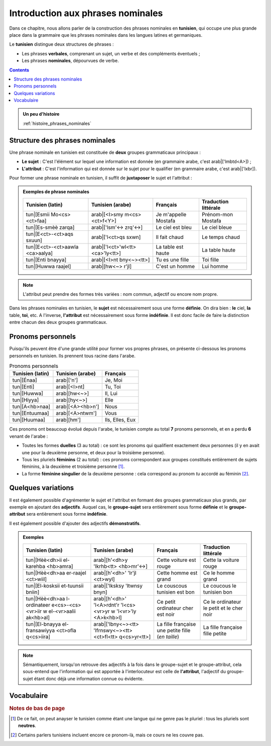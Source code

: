 Introduction aux phrases nominales
==================================

Dans ce chapitre, nous allons parler de la construction des phrases nominales 
en **tunisien**, qui occupe une plus grande place dans la grammaire que les 
phrases nominales dans les langues latines et germaniques. 

Le **tunisien** distingue deux structures de phrases :

* Les phrases **verbales**, comprenant un sujet, un verbe et des compléments éventuels ;
* Les phrases **nominales**, dépourvues de verbe.

.. contents::

.. admonition:: Un peu d'histoire

    :ref:`histoire_phrases_nominales`  

Structure des phrases nominales
-------------------------------
Une phrase nominale en tunisien est constituée de **deux** groupes grammaticaux
principaux :

* **Le sujet** : C'est l'élément sur lequel une information est donnée (en grammaire arabe, c'est arab|['lmbtd<A>]) ;
* **L'attribut** : C'est l'information qui est donnée sur le sujet pour le qualifier (en grammaire arabe, c'est arab|['lxbr]). 

Pour former une phrase nominale en tunisien, il suffit de **juxtaposer** le sujet et l'attribut :

.. raw:: html

   <center><strong>sujet</strong> + <strong>attributs</strong> (+ compléments)</center>

.. admonition:: Exemples de phrase nominales

    .. list-table::
        :header-rows: 1

        * - Tunisien (latin)
          - Tunisien (arabe)
          - Français
          - Traduction littérale
          
        * - tun|[Esmii Mo<cs><ct>faa]
          - arab|[<I>smy m<cs><ct>f<Y>]
          - Je m'appelle Mostafa
          - Prénom-mon Mostafa

        * - tun|[Es-smèè zarqa]
          - arab|['lsm'<-> zrq'<->]
          - Le ciel est bleu
          - Le ciel bleue

        * - tun|[E<ct>-<ct>aqs sxuun]
          - arab|['l<ct>qs sxwn]
          - Il fait chaud
          - Le temps chaud

        * - tun|[E<ct>-<ct>aawla <ca>aalya]
          - arab|['l<ct>'wl<tt> <ca>'ly<tt>]
          - La table est haute
          - La table haute

        * - tun|[Enti bnayya]
          - arab|[<I>nt bny<~><tt>]
          - Tu es une fille
          - Toi fille

        * - tun|[Huwwa raajel]
          - arab|[hw<~> r'jl]
          - C'est un homme
          - Lui homme


.. note::

    L'attribut peut prendre des formes très variées : nom commun, adjectif ou 
    encore nom propre.

Dans les phrases nominales en tunisien, le **sujet** est nécessairement sous 
une forme **définie**. On dira bien : **le** ciel, **la** table, **toi**, etc. 
A l'inverse, **l'attribut** est nécessairement sous forme **indéfinie**. Il est 
donc facile de faire la distinction entre chacun des deux groupes grammaticaux.

Pronoms personnels
------------------

Puisqu'ils peuvent être d'une grande utilité pour former vos propres phrases, 
on présente ci-dessous les pronoms personnels en tunisien. Ils prennent tous 
racine dans l'arabe.

.. list-table:: Pronoms personnels
        :header-rows: 1

        * - Tunisien (latin)
          - Tunisien (arabe)
          - Français
        
        * - tun|[Énaa]
          - arab|['n']
          - Je, Moi
          
        * - tun|[Enti]
          - arab|[<I>nt]
          - Tu, Toi
          
        * - tun|[Huwwa]
          - arab|[hw<~>]
          - Il, Lui

        * - tun|[Hiyya]
          - arab|[hy<~>]
          - Elle
          
        * - tun|[A<hb>naa]
          - arab|[<A><hb>n']
          - Nous
          
        * - tun|[Entuumaa]
          - arab|[<A>ntwm']
          - Vous
          
        * - tun|[Huumaa]
          - arab|[hm']
          - Ils, Elles, Eux

Ces pronoms ont beaucoup évolué depuis l'arabe, le tunisien compte au total **7**
pronoms personnels, et en a perdu **6** venant de l'arabe :

* Toutes les formes **duelles** (3 au total) : ce sont les pronoms qui qualifient exactement deux personnes (il y en avait une pour la deuxième personne, et deux pour la troisième personne).
* Tous les pluriels **féminins** (2 au total) : ces pronoms correspondent aux groupes constitués entièrement de sujets féminins, à la deuxième et troisième personne [#]_.
* La forme **féminine singulier** de la deuxième personne : cela correspond au pronom *tu* accordé au féminin [#]_.

Quelques variations
-------------------

Il est également possible d'agrémenter le sujet et l'attribut en formant des 
groupes grammaticaux plus grands, par exemple en ajoutant des **adjectifs**.
Auquel cas, le **groupe-sujet** sera entièrement sous forme **définie** et 
le **groupe-attribut** sera entièrement sous forme **indéfinie**.

Il est également possible d'ajouter des adjectifs **démonstratifs**.

.. admonition:: Exemples

    .. list-table::
        :header-rows: 1

        * - Tunisien (latin)
          - Tunisien (arabe)
          - Français
          - Traduction littérale
          
        * - tun|[Hèè<dh>ii el-karehba <hb>amra]
          - arab|[h'<dh>y 'lkrhb<tt> <hb>mr'<->]
          - Cette voiture est rouge
          - Cette la voiture rouge
          
        * - tun|[Hèè<dh>aa er-raajel <ct>wiil]
          - arab|[h'<dh>' 'lr'jl <ct>wyl]
          - Cette homme est grand
          - Ce le homme grand
          
        * - tun|[El-kosksii et-tuunsii bniin]
          - arab|['lksksy 'ltwnsy bnyn]
          - Le couscous tunisien est bon
          - Le coucous le tunisien bon
          
        * - tun|[Hèè<dh>aa l-ordinateer e<cs>-<cs><vr>iir w el-<vr>aalii ak<hb>al]
          - arab|[h'<dh>' 'l<A>rdnt'r 'l<cs><vr>yr w 'l<vr>'ly <A>k<hb>l]
          - Ce petit ordinateur cher est noir
          - Ce le ordinateur le petit et le cher noir
          
        * - tun|[El-bnayya el-fransawiyya <ct>ofla q<cs>iira]
          - arab|['lbny<~><tt> 'lfrnswy<~><tt> <ct>fl<tt> q<cs>yr<tt>]
          - La fille française une petite fille (*en taille*)
          - La fille française fille petite

.. note::

    Sémantiquement, lorsqu'on retrouve des adjectifs à la fois dans le 
    groupe-sujet et le groupe-attribut, cela sous-entend que l'information qui
    est apportée à l'interlocuteur est celle de **l'attribut**, l'adjectif 
    du groupe-sujet étant donc déjà une information connue ou évidente.

Vocabulaire
-----------

.. \begin{minipage}{10cm}

.. \section*{Vocabulaire}
.. \begin{center}
..     \begin{tabular}{||c | c | c||}
..         \hline
..         Vocabulaire & Traduction & Origine \\\hline\hline
..         'esm (masc.) & prénom / nom & (\textsc{ar}) \RL{اسم} \\\hline
..         smèè' (fem.) & ciel & (\textsc{ar}) \RL{سماء} \\\hline
..         azraq / zarqa (adj.) & bleu & (\textsc{ar}) \RL{أزرق} \\\hline
..         \c{t}aqs (masc.) & temps/météo & (\textsc{ar}) \RL{طقس} \\\hline
..         sxuun / sxuuna (adj.) & chaud & (\textsc{ar}) \RL{ساخن} \\\hline
..         \c{t}aawla (fem.) & table & (\textsc{ar}) \RL{طاولة} \\\hline
..         \c{a}aali / \c{a}aalya (adj.) & haut & (\textsc{ar}) \RL{عالي} \\\hline
..         bnayya (fem.) & fille & (\textsc{ar}) \RL{ابن} (fils) \\\hline
..         raajel (masc.) & homme & (\textsc{ar}) \RL{راجل} \\\hline
..         héé\dh a / héé\dh i (démons.) & celui-ci / celle-ci & (\textsc{ar}) \RL{هذا / هذه} \\\hline
..         a\textcrh mar / \textcrh amra (adj.) & rouge & (\textsc{ar}) \RL{أحمر} \\\hline
..         karehba (fem.) & voiture & (\textsc{ar}) \RL{كهرباء} (électricité) \\\hline
..         \c{t}wiil / \c{t}wiila (adj.) & grand (en taille) & (\textsc{ar}) \RL{طويل / طويلة} \\\hline
..         tuunsii / tuunsiyya (adj.) & tunisien/tunisienne & (\textsc{ar}) \RL{تونسي / تونسية} \\\hline
..         bniin / bniina (adj.) & bon/bonne (en goût) & --- \\\hline
..         ordinater (masc.) & ordinateur & (\textsc{fr}) ordinateur \\\hline
..         \c{s}\v{r}iir / \c{s}\v{r}iira (adj.) & petit / petite & \textsc{ar} \RL{صغير / صغيرة} \\\hline
..         \v{r}aali / \v{r}aalya (adj.) & cher / chère (en prix) & (\textsc{ar}) \RL{غالي / غالية} \\\hline
..         ak\textcrh al / ka\textcrh laa (adj.) & noire / noire & (\textsc{ar}) \R{اكحل} \\\hline
..     \end{tabular}
.. \end{center}

.. \end{minipage}

.. rubric:: Notes de bas de page

.. [#] De ce fait, on peut anayser le tunisien comme étant une langue qui ne genre pas le pluriel : tous les pluriels sont **neutres**.
.. [#] Certains parlers tunisiens incluent encore ce pronom-là, mais ce cours ne les couvre pas.
